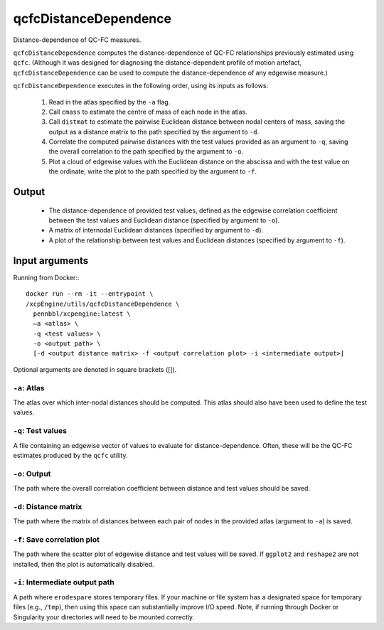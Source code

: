 .. _qcfcDistanceDependence:

qcfcDistanceDependence
========================

Distance-dependence of QC-FC measures.

``qcfcDistanceDependence`` computes the distance-dependence of QC-FC relationships previously
estimated using ``qcfc``. (Although it was designed for diagnosing the distance-dependent profile
of motion artefact, ``qcfcDistanceDependence`` can be used to compute the distance-dependence of
any edgewise measure.)

``qcfcDistanceDependence`` executes in the following order, using its inputs as follows:

 1. Read in the atlas specified by the ``-a`` flag.
 2. Call ``cmass`` to estimate the centre of mass of each node in the atlas.
 3. Call ``distmat`` to estimate the pairwise Euclidean distance between nodal centers of mass,
    saving the output as a distance matrix to the path specified by the argument to ``-d``.
 4. Correlate the computed pairwise distances with the test values provided as an argument to
    ``-q``, saving the overall correlation to the path specified by the argument to ``-o``.
 5. Plot a cloud of edgewise values with the Euclidean distance on the abscissa and with the test
    value on the ordinate; write the plot to the path specified by the argument to ``-f``.

Output
---------

 * The distance-dependence of provided test values, defined as the edgewise correlation
   coefficient between the test values and Euclidean distance (specified by argument to ``-o``).
 * A matrix of internodal Euclidean distances (specified by argument to ``-d``).
 * A plot of the relationship between test values and Euclidean distances (specified by argument
   to ``-f``).

Input arguments
------------------
Running from Docker:::
  
  docker run --rm -it --entrypoint \
  /xcpEngine/utils/qcfcDistanceDependence \
    pennbbl/xcpengine:latest \
    –a <atlas> \
    -q <test values> \
    -o <output path> \
    [-d <output distance matrix> -f <output correlation plot> -i <intermediate output>]


Optional arguments are denoted in square brackets ([]).

``-a``: Atlas
~~~~~~~~~~~~~~~~
The atlas over which inter-nodal distances should be computed. This atlas should also have been
used to define the test values.

``-q``: Test values
~~~~~~~~~~~~~~~~~~~~~

A file containing an edgewise vector of values to evaluate for distance-dependence. Often, these
will be the QC-FC estimates produced by the ``qcfc`` utility.

``-o``: Output
~~~~~~~~~~~~~~~~

The path where the overall correlation coefficient between distance and test values should be
saved.

``-d``: Distance matrix
~~~~~~~~~~~~~~~~~~~~~~~~~

The path where the matrix of distances between each pair of nodes in the provided atlas (argument
to ``-a``) is saved.

``-f``: Save correlation plot
~~~~~~~~~~~~~~~~~~~~~~~~~~~~~~~

The path where the scatter plot of edgewise distance and test values will be saved. If ``ggplot2``
and ``reshape2`` are not installed, then the plot is automatically disabled.

``-i``: Intermediate output path
~~~~~~~~~~~~~~~~~~~~~~~~~~~~~~~~~~~

A path where ``erodespare`` stores temporary files. If your machine or file system has a designated
space for temporary files (e.g., ``/tmp``), then using this space can substantially improve I/O
speed. Note, if running through Docker or Singularity your directories will need to be mounted
correctly.
